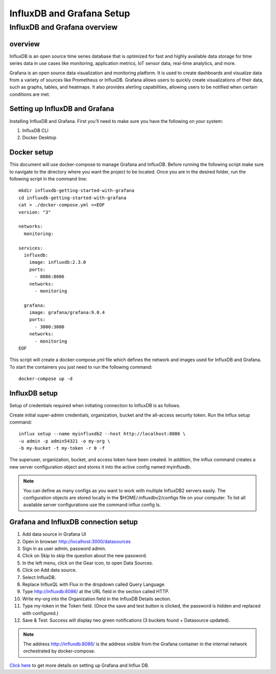 InfluxDB and Grafana Setup
===========

InfluxDB and Grafana overview
----

overview
++++++++

InfluxDB is an open source time series database that is optimized for fast and highly available data storage for time series data in use cases like monitoring, application metrics, IoT sensor data, real-time analytics, and more.


Grafana is an open source data visualization and monitoring platform. It is used to create dashboards and visualize data from a variety of sources like Prometheus or InfluxDB.
Grafana allows users to quickly create visualizations of their data, such as graphs, tables, and heatmaps. It also provides alerting capabilities, allowing users to be notified when certain conditions are met.


Setting up InfluxDB and Grafana
++++++

Installing InfluxDB and Grafana. First you’ll need to make sure you have the following on your system:


#. InfluxDB CLI
#. Docker Desktop

Docker setup
+++++

This document will use docker-compose to manage Grafana and InfluxDB. Before running the following script make sure to navigate to the directory where you want the project to be located.
Once you are in the desired folder, run the following script in the command line:

::

    mkdir influxdb-getting-started-with-grafana
    cd influxdb-getting-started-with-grafana
    cat > ./docker-compose.yml <<EOF
    version: "3"

    networks:
      monitoring:

    services:
      influxdb:
        image: influxdb:2.3.0
        ports:
          - 8086:8086
        networks:
          - monitoring

      grafana:
        image: grafana/grafana:9.0.4
        ports:
          - 3000:3000
        networks:
          - monitoring
    EOF

This script will create a docker-compose.yml file which defines the network and images used for InfluxDB and Grafana. To start the containers you just need to run the following command:

::

    docker-compose up -d

InfluxDB setup
+++++

Setup of credentials required when initiating connection to InfluxDB is as follows.

Create initial super-admin credentials, organization, bucket and the all-access security token. Run the influx setup command:

::

    influx setup --name myinfluxdb2 --host http://localhost:8086 \
    -u admin -p admin54321 -o my-org \
    -b my-bucket -t my-token -r 0 -f


The superuser, organization, bucket, and access token have been created. In addition, the influx command creates a new server configuration object and stores it into the active config named myinfluxdb.

.. Note:: You can define as many configs as you want to work with multiple InfluxDB2 servers easily. The configuration objects are stored locally in the $HOME/.influxdbv2/configs file on your computer. To list all available server configurations use the command influx config ls.

Grafana and InfluxDB connection setup
+++++

#. Add data source in Grafana UI
#. Open in browser http://localhost:3000/datasources
#. Sign in as user admin, password admin.
#. Click on Skip to skip the question about the new password.
#. In the left menu, click on the Gear icon, to open Data Sources.
#. Click on Add data source.
#. Select InfluxDB.
#. Replace InfluxQL with Flux in the dropdown called Query Language.
#. Type http://influxdb:8086/ at the URL field in the section called HTTP.
#. Write my-org into the Organization field in the InfluxDB Details section.
#. Type my-token in the Token field. (Once the save and test button is clicked, the password is hidden and replaced with configured.)
#. Save & Test: Success will display two green notifications (3 buckets found + Datasource updated).

.. Note:: The address http://influxdb:8086/ is the address visible from the Grafana container in the internal network orchestrated by docker-compose.

`Click here <https://www.influxdata.com/blog/getting-started-influxdb-grafana/>`_ to get more details on setting up Grafana and Influx DB.
